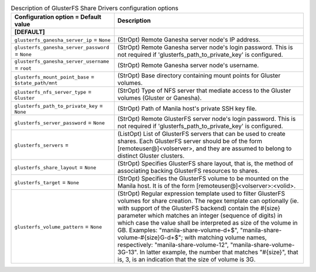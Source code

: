 ..
    Warning: Do not edit this file. It is automatically generated from the
    software project's code and your changes will be overwritten.

    The tool to generate this file lives in openstack-doc-tools repository.

    Please make any changes needed in the code, then run the
    autogenerate-config-doc tool from the openstack-doc-tools repository, or
    ask for help on the documentation mailing list, IRC channel or meeting.

.. _manila-glusterfs:

.. list-table:: Description of GlusterFS Share Drivers configuration options
   :header-rows: 1
   :class: config-ref-table

   * - Configuration option = Default value
     - Description
   * - **[DEFAULT]**
     -
   * - ``glusterfs_ganesha_server_ip`` = ``None``
     - (StrOpt) Remote Ganesha server node's IP address.
   * - ``glusterfs_ganesha_server_password`` = ``None``
     - (StrOpt) Remote Ganesha server node's login password. This is not required if 'glusterfs_path_to_private_key' is configured.
   * - ``glusterfs_ganesha_server_username`` = ``root``
     - (StrOpt) Remote Ganesha server node's username.
   * - ``glusterfs_mount_point_base`` = ``$state_path/mnt``
     - (StrOpt) Base directory containing mount points for Gluster volumes.
   * - ``glusterfs_nfs_server_type`` = ``Gluster``
     - (StrOpt) Type of NFS server that mediate access to the Gluster volumes (Gluster or Ganesha).
   * - ``glusterfs_path_to_private_key`` = ``None``
     - (StrOpt) Path of Manila host's private SSH key file.
   * - ``glusterfs_server_password`` = ``None``
     - (StrOpt) Remote GlusterFS server node's login password. This is not required if 'glusterfs_path_to_private_key' is configured.
   * - ``glusterfs_servers`` =
     - (ListOpt) List of GlusterFS servers that can be used to create shares. Each GlusterFS server should be of the form [remoteuser@]<volserver>, and they are assumed to belong to distinct Gluster clusters.
   * - ``glusterfs_share_layout`` = ``None``
     - (StrOpt) Specifies GlusterFS share layout, that is, the method of associating backing GlusterFS resources to shares.
   * - ``glusterfs_target`` = ``None``
     - (StrOpt) Specifies the GlusterFS volume to be mounted on the Manila host. It is of the form [remoteuser@]<volserver>:<volid>.
   * - ``glusterfs_volume_pattern`` = ``None``
     - (StrOpt) Regular expression template used to filter GlusterFS volumes for share creation. The regex template can optionally (ie. with support of the GlusterFS backend) contain the #{size} parameter which matches an integer (sequence of digits) in which case the value shall be interpreted as size of the volume in GB. Examples: "manila-share-volume-\d+$", "manila-share-volume-#{size}G-\d+$"; with matching volume names, respectively: "manila-share-volume-12", "manila-share-volume-3G-13". In latter example, the number that matches "#{size}", that is, 3, is an indication that the size of volume is 3G.
